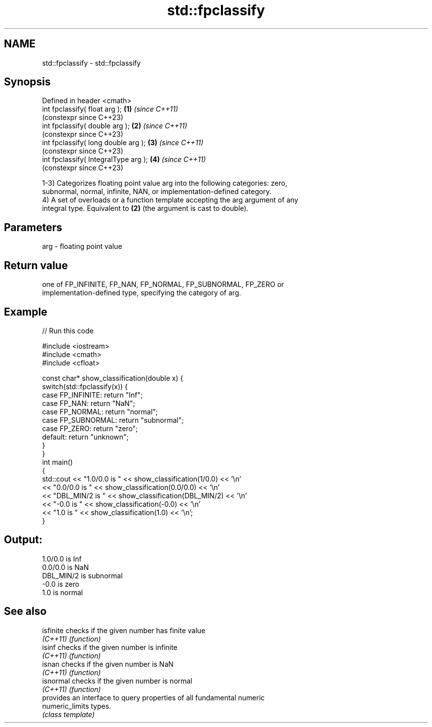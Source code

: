 .TH std::fpclassify 3 "2022.07.31" "http://cppreference.com" "C++ Standard Libary"
.SH NAME
std::fpclassify \- std::fpclassify

.SH Synopsis
   Defined in header <cmath>
   int fpclassify( float arg );        \fB(1)\fP \fI(since C++11)\fP
                                           (constexpr since C++23)
   int fpclassify( double arg );       \fB(2)\fP \fI(since C++11)\fP
                                           (constexpr since C++23)
   int fpclassify( long double arg );  \fB(3)\fP \fI(since C++11)\fP
                                           (constexpr since C++23)
   int fpclassify( IntegralType arg ); \fB(4)\fP \fI(since C++11)\fP
                                           (constexpr since C++23)

   1-3) Categorizes floating point value arg into the following categories: zero,
   subnormal, normal, infinite, NAN, or implementation-defined category.
   4) A set of overloads or a function template accepting the arg argument of any
   integral type. Equivalent to \fB(2)\fP (the argument is cast to double).

.SH Parameters

   arg - floating point value

.SH Return value

   one of FP_INFINITE, FP_NAN, FP_NORMAL, FP_SUBNORMAL, FP_ZERO or
   implementation-defined type, specifying the category of arg.

.SH Example


// Run this code

 #include <iostream>
 #include <cmath>
 #include <cfloat>

 const char* show_classification(double x) {
     switch(std::fpclassify(x)) {
         case FP_INFINITE:  return "Inf";
         case FP_NAN:       return "NaN";
         case FP_NORMAL:    return "normal";
         case FP_SUBNORMAL: return "subnormal";
         case FP_ZERO:      return "zero";
         default:           return "unknown";
     }
 }
 int main()
 {
     std::cout << "1.0/0.0 is " << show_classification(1/0.0) << '\\n'
               << "0.0/0.0 is " << show_classification(0.0/0.0) << '\\n'
               << "DBL_MIN/2 is " << show_classification(DBL_MIN/2) << '\\n'
               << "-0.0 is " << show_classification(-0.0) << '\\n'
               << "1.0 is " << show_classification(1.0) << '\\n';
 }

.SH Output:

 1.0/0.0 is Inf
 0.0/0.0 is NaN
 DBL_MIN/2 is subnormal
 -0.0 is zero
 1.0 is normal

.SH See also

   isfinite       checks if the given number has finite value
   \fI(C++11)\fP        \fI(function)\fP
   isinf          checks if the given number is infinite
   \fI(C++11)\fP        \fI(function)\fP
   isnan          checks if the given number is NaN
   \fI(C++11)\fP        \fI(function)\fP
   isnormal       checks if the given number is normal
   \fI(C++11)\fP        \fI(function)\fP
                  provides an interface to query properties of all fundamental numeric
   numeric_limits types.
                  \fI(class template)\fP
